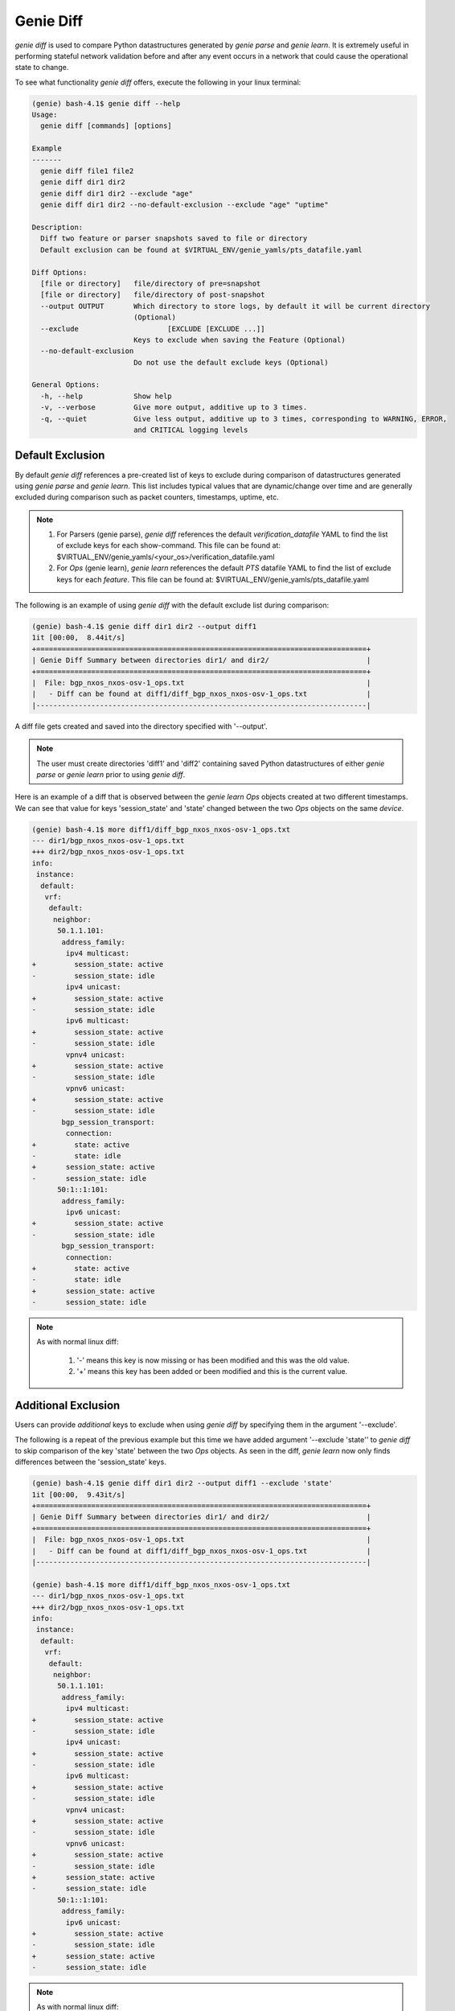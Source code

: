 Genie Diff
==========

`genie diff` is used to compare Python datastructures generated by `genie parse`
and `genie learn`. It is extremely useful in performing stateful network
validation before and after any event occurs in a network that could cause the
operational state to change.

To see what functionality `genie diff` offers, execute the following in your
linux terminal:

.. code-block:: bash

	(genie) bash-4.1$ genie diff --help
	Usage:
	  genie diff [commands] [options]

	Example
	-------
	  genie diff file1 file2
	  genie diff dir1 dir2
	  genie diff dir1 dir2 --exclude "age"
	  genie diff dir1 dir2 --no-default-exclusion --exclude "age" "uptime"

	Description:
	  Diff two feature or parser snapshots saved to file or directory
	  Default exclusion can be found at $VIRTUAL_ENV/genie_yamls/pts_datafile.yaml

	Diff Options:
	  [file or directory]   file/directory of pre=snapshot
	  [file or directory]   file/directory of post-snapshot
	  --output OUTPUT       Which directory to store logs, by default it will be current directory
	                        (Optional)
	  --exclude 			[EXCLUDE [EXCLUDE ...]]
	                        Keys to exclude when saving the Feature (Optional)
	  --no-default-exclusion
	                        Do not use the default exclude keys (Optional)

	General Options:
	  -h, --help            Show help
	  -v, --verbose         Give more output, additive up to 3 times.
	  -q, --quiet           Give less output, additive up to 3 times, corresponding to WARNING, ERROR,
	                        and CRITICAL logging levels

Default Exclusion
-----------------

By default `genie diff` references a pre-created list of keys to exclude during
comparison of datastructures generated using `genie parse` and `genie learn`.
This list includes typical values that are dynamic/change over time and are
generally excluded during comparison such as packet counters, timestamps,
uptime, etc.

.. note::

    1. For Parsers (genie parse), `genie diff` references the default
       `verification_datafile` YAML to find the list of exclude keys for each
       show-command. This file can be found at:
       $VIRTUAL_ENV/genie_yamls/<your_os>/verification_datafile.yaml

    2. For `Ops` (genie learn), `genie learn` references the default `PTS`
       datafile YAML to find the list of exclude keys for each `feature`. This
       file can be found at: $VIRTUAL_ENV/genie_yamls/pts_datafile.yaml

The following is an example of using `genie diff` with the default exclude list
during comparison:

.. code-block:: bash

	(genie) bash-4.1$ genie diff dir1 dir2 --output diff1
	1it [00:00,  8.44it/s]
	+==============================================================================+
	| Genie Diff Summary between directories dir1/ and dir2/                       |
	+==============================================================================+
	|  File: bgp_nxos_nxos-osv-1_ops.txt                                           |
	|   - Diff can be found at diff1/diff_bgp_nxos_nxos-osv-1_ops.txt              |
	|------------------------------------------------------------------------------|

A diff file gets created and saved into the directory specified with '--output'.

.. note::

    The user must create directories 'diff1' and 'diff2' containing saved Python
    datastructures of either `genie parse` or `genie learn` prior to using
    `genie diff`.

Here is an example of a diff that is observed between the `genie learn` `Ops`
objects created at two different timestamps. We can see that value for keys
'session_state' and 'state' changed between the two `Ops` objects on the same
`device`.

.. code-block:: bash

	(genie) bash-4.1$ more diff1/diff_bgp_nxos_nxos-osv-1_ops.txt
	--- dir1/bgp_nxos_nxos-osv-1_ops.txt
	+++ dir2/bgp_nxos_nxos-osv-1_ops.txt
	info:
	 instance:
	  default:
	   vrf:
	    default:
	     neighbor:
	      50.1.1.101:
	       address_family:
	        ipv4 multicast:
	+         session_state: active
	-         session_state: idle
	        ipv4 unicast:
	+         session_state: active
	-         session_state: idle
	        ipv6 multicast:
	+         session_state: active
	-         session_state: idle
	        vpnv4 unicast:
	+         session_state: active
	-         session_state: idle
	        vpnv6 unicast:
	+         session_state: active
	-         session_state: idle
	       bgp_session_transport:
	        connection:
	+         state: active
	-         state: idle
	+       session_state: active
	-       session_state: idle
	      50:1::1:101:
	       address_family:
	        ipv6 unicast:
	+         session_state: active
	-         session_state: idle
	       bgp_session_transport:
	        connection:
	+         state: active
	-         state: idle
	+       session_state: active
	-       session_state: idle

.. note::

    As with normal linux diff:

        1. '-' means this key is now missing or has been modified and this was the old value.

        2. '+' means this key has been added or been modified and this is the current value.

Additional Exclusion
--------------------

Users can provide *additional* keys to exclude when using `genie diff` by
specifying them in the argument '--exclude'.

The following is a repeat of the previous example but this time we have added
argument '--exclude 'state'' to `genie diff` to skip comparison of the key
'state' between the two `Ops` objects. As seen in the diff, `genie learn` now
only finds differences between the 'session_state' keys.

.. code-block:: bash

	(genie) bash-4.1$ genie diff dir1 dir2 --output diff1 --exclude 'state'
	1it [00:00,  9.43it/s]
	+==============================================================================+
	| Genie Diff Summary between directories dir1/ and dir2/                       |
	+==============================================================================+
	|  File: bgp_nxos_nxos-osv-1_ops.txt                                           |
	|   - Diff can be found at diff1/diff_bgp_nxos_nxos-osv-1_ops.txt              |
	|------------------------------------------------------------------------------|

	(genie) bash-4.1$ more diff1/diff_bgp_nxos_nxos-osv-1_ops.txt
	--- dir1/bgp_nxos_nxos-osv-1_ops.txt
	+++ dir2/bgp_nxos_nxos-osv-1_ops.txt
	info:
	 instance:
	  default:
	   vrf:
	    default:
	     neighbor:
	      50.1.1.101:
	       address_family:
	        ipv4 multicast:
	+         session_state: active
	-         session_state: idle
	        ipv4 unicast:
	+         session_state: active
	-         session_state: idle
	        ipv6 multicast:
	+         session_state: active
	-         session_state: idle
	        vpnv4 unicast:
	+         session_state: active
	-         session_state: idle
	        vpnv6 unicast:
	+         session_state: active
	-         session_state: idle
	+       session_state: active
	-       session_state: idle
	      50:1::1:101:
	       address_family:
	        ipv6 unicast:
	+         session_state: active
	-         session_state: idle
	+       session_state: active
	-       session_state: idle

.. note::

    As with normal linux diff:

        1. '-' means this key is now missing or has been modified and this was the old value.

        2. '+' means this key has been added or been modified and this is the current value.

No Exclusion
------------

Users can choose to completely skip using the default exclude list by specifying
argument '--no-default-exclusion'. 

.. note::

	Specifying key '--no-default-exclusion' will result in significantly larger
	diff between two `Ops` or parser structures as all the default exclude keys
    will now be comapred.

The following is a repeat of the previous example with '--no-default-exclusion'
argument, resulting in a larger diff between the two `Ops` objects:

.. code-block:: bash

	(genie) bash-4.1$ genie diff dir1 dir2 --output diff1 --no-default-exclusion
	1it [00:00, 18.94it/s]
	+==============================================================================+
	| Genie Diff Summary between directories dir1/ and dir2/                       |
	+==============================================================================+
	|  File: bgp_nxos_nxos-osv-1_ops.txt                                           |
	|   - Diff can be found at diff1/diff_bgp_nxos_nxos-osv-1_ops.txt              |
	|------------------------------------------------------------------------------|

	(genie) bash-4.1$ more diff1/diff_bgp_nxos_nxos-osv-1_ops.txt
	--- dir1/bgp_nxos_nxos-osv-1_ops.txt
	+++ dir2/bgp_nxos_nxos-osv-1_ops.txt
	info:
	 instance:
	  default:
	   vrf:
	    VRF1:
	     neighbor:
	      55.1.1.101:
	+       up_time: 14:41:15
	-       up_time: 14:39:48
	      55:1::1:101:
	+       up_time: 14:41:15
	-       up_time: 14:39:48
	    default:
	     neighbor:
	      200.1.1.1:
	       bgp_neighbor_counters:
	        messages:
	         received:
	+          keepalives: 2641
	-          keepalives: 2637
	+          total: 2651
	-          total: 2647
	+          total_bytes: 50421
	-          total_bytes: 50345
	         sent:
	+          keepalives: 5279
	-          keepalives: 5270
	         sent:
	+          total: 5289
	-          total: 5280
	         sent:
	+          total_bytes: 100604
	-          total_bytes: 100433
	+       up_time: 14:40:08
	-       up_time: 14:38:41
	routes_per_peer:
	 instance:
	  default:
	   vrf:
	    VRF1:
	     neighbor:
	      55.1.1.101:
	       address_family:
	        ipv4 unicast:
	+         up_down: 14:41:15
	-         up_down: 14:39:48
	      55:1::1:101:
	       address_family:
	        ipv6 unicast:
	+         up_down: 14:41:15
	-         up_down: 14:39:48
	    default:
	     neighbor:
	      200.1.1.1:
	       address_family:
	        ipv4 unicast:
	+         msg_rcvd: 2651
	-         msg_rcvd: 2647
	+         msg_sent: 5289
	-         msg_sent: 5280
	+         up_down: 14:40:09
	-         up_down: 14:38:42
	        vpnv4 unicast:
	+         msg_rcvd: 2651
	-         msg_rcvd: 2647
	+         msg_sent: 5289
	-         msg_sent: 5280
	+         up_down: 14:40:09
	-         up_down: 14:38:42
	        vpnv6 unicast:
	+         msg_rcvd: 2651
	-         msg_rcvd: 2647
	+         msg_sent: 5289
	-         msg_sent: 5280
	+         up_down: 14:40:09
	-         up_down: 14:38:42
	(snip)

.. note::

    As with normal linux diff:

        1. '-' means this key is now missing or has been modified and this was the old value.

        2. '+' means this key has been added or been modified and this is the current value.

Custom Exclusion
----------------

Users can create their own *custom* exclusion list by combining the arguments
'--no-default-exclusion' to completely skip the default exclusion list and also
provide argument '--exclude' to specify their custom list of keys to skip
comparison for.

The following is an example:

.. code-block:: bash

    (genie) bash-4.1$ genie diff dir1 dir2 --output diff1 --no-default-exclusion --exclude 'up_time' 'msg_rcvd' 'msg_sent'
    1it [00:00, 18.94it/s]
    +==============================================================================+
    | Genie Diff Summary between directories dir1/ and dir2/                       |
    +==============================================================================+
    |  File: bgp_nxos_nxos-osv-1_ops.txt                                           |
    |   - Diff can be found at diff1/diff_bgp_nxos_nxos-osv-1_ops.txt              |
    |------------------------------------------------------------------------------|

    (genie) bash-4.1$ more diff1/diff_bgp_nxos_nxos-osv-1_ops.txt
    --- dir1/bgp_nxos_nxos-osv-1_ops.txt
    +++ dir2/bgp_nxos_nxos-osv-1_ops.txt
    info:
     instance:
      default:
       vrf:
        default:
         neighbor:
          200.1.1.1:
           bgp_neighbor_counters:
            messages:
             received:
    +          keepalives: 2641
    -          keepalives: 2637
    +          total: 2651
    -          total: 2647
    +          total_bytes: 50421
    -          total_bytes: 50345
             sent:
    +          keepalives: 5279
    -          keepalives: 5270
             sent:
    +          total: 5289
    -          total: 5280
             sent:
    +          total_bytes: 100604
    -          total_bytes: 100433
    routes_per_peer:
     instance:
      default:
       vrf:
        default:
         neighbor:
          200.1.1.1:
           address_family:
            ipv4 unicast:
    +         up_down: 14:40:09
    -         up_down: 14:38:42
            vpnv4 unicast:
    +         up_down: 14:40:09
    -         up_down: 14:38:42
            vpnv6 unicast:
    +         up_down: 14:40:09
    -         up_down: 14:38:42
          50.1.1.101:
           address_family:
            ipv4 multicast:
    +         state_pfxrcd: active
    -         state_pfxrcd: idle
    +         up_down: 14:41:16
    -         up_down: 14:39:49
            ipv4 unicast:
    +         state_pfxrcd: active
    -         state_pfxrcd: idle
    +         up_down: 14:41:16
    -         up_down: 14:39:49
            ipv6 multicast:
    +         state_pfxrcd: active
    -         state_pfxrcd: idle
    +         up_down: 14:41:16
    -         up_down: 14:39:49
            vpnv4 unicast:
    +         state_pfxrcd: active
    -         state_pfxrcd: idle
    +         up_down: 14:41:16
    -         up_down: 14:39:49
            vpnv6 unicast:
    +         state_pfxrcd: active
    -         state_pfxrcd: idle
    +         up_down: 14:41:16
    -         up_down: 14:39:49
    (snip)

.. note::

    As with normal linux diff:

        1. '-' means this key is now missing or has been modified and this was the old value.

        2. '+' means this key has been added or been modified and this is the current value.

Verbose Option
--------------

Users can also specify to display unchanged entries in tuple or list by giving 
the '--verbose' option. This will show all the entries, changed or unchanged, of 
the iterable in the output diff.

The following is an example:

.. code-block:: bash

    (genie) bash-4.1$ genie diff before after --verbose
    +==============================================================================+
    | Genie Diff Summary between file before and after                             |
    +==============================================================================+
    |  File: before                                                                |
    |   - Diff can be found at ./diff_before                                       |
    |------------------------------------------------------------------------------|

    (genie) bash-4.1$ more ./diff_before
    --- before
    +++ after
	ospf-neighbor-information:
	  ospf-neighbor:
	    index[1]:
	-	  activity-timer: 38
    +     activity-timer: 40
	-     interface-name: ge-0/0/1.0
	+     interface-name: ge-1/0/1.0
	      neighbor-address: 105.189.14.121
		  neighbor-id: 105.189.14.121
		  neighbor-priority: 128
		  ospf-neighbor-state: Full

.. note::

    As with normal linux diff:

        1. '-' means this key is now missing or has been modified and this was the old value.

        2. '+' means this key has been added or been modified and this is the current value.
